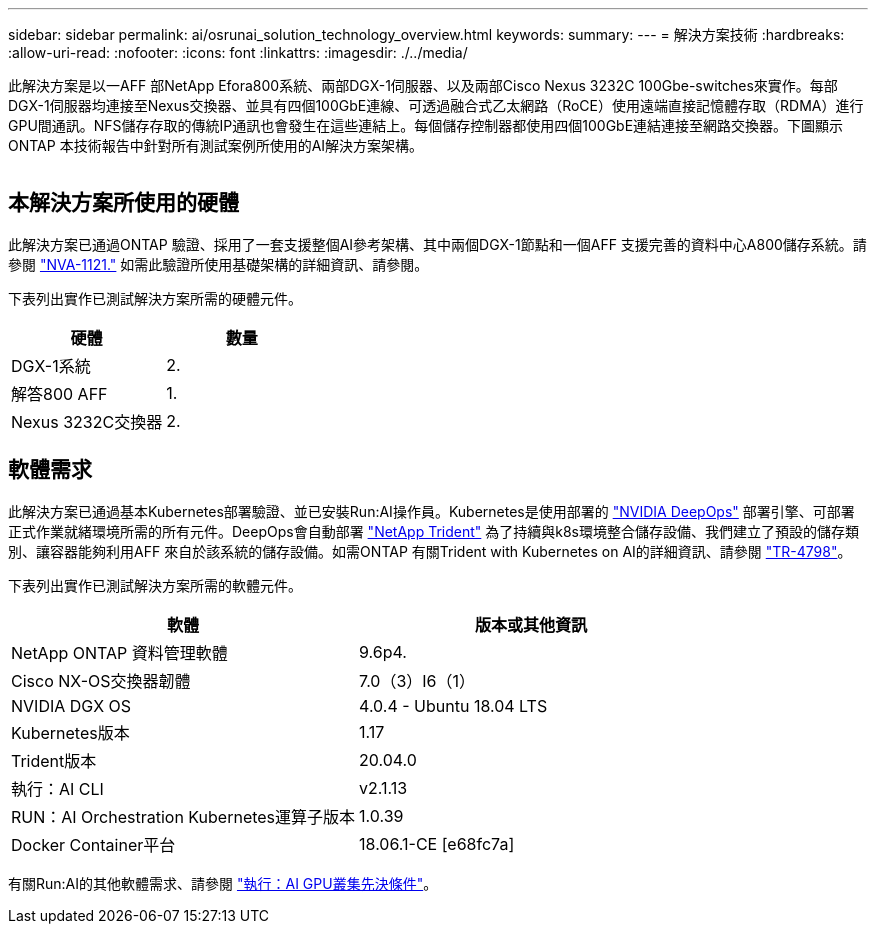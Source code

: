 ---
sidebar: sidebar 
permalink: ai/osrunai_solution_technology_overview.html 
keywords:  
summary:  
---
= 解決方案技術
:hardbreaks:
:allow-uri-read: 
:nofooter: 
:icons: font
:linkattrs: 
:imagesdir: ./../media/


[role="lead"]
此解決方案是以一AFF 部NetApp Efora800系統、兩部DGX-1伺服器、以及兩部Cisco Nexus 3232C 100Gbe-switches來實作。每部DGX-1伺服器均連接至Nexus交換器、並具有四個100GbE連線、可透過融合式乙太網路（RoCE）使用遠端直接記憶體存取（RDMA）進行GPU間通訊。NFS儲存存取的傳統IP通訊也會發生在這些連結上。每個儲存控制器都使用四個100GbE連結連接至網路交換器。下圖顯示ONTAP 本技術報告中針對所有測試案例所使用的AI解決方案架構。

image:osrunai_image2.png[""]



== 本解決方案所使用的硬體

此解決方案已通過ONTAP 驗證、採用了一套支援整個AI參考架構、其中兩個DGX-1節點和一個AFF 支援完善的資料中心A800儲存系統。請參閱 https://www.netapp.com/us/media/nva-1121-design.pdf["NVA-1121."^] 如需此驗證所使用基礎架構的詳細資訊、請參閱。

下表列出實作已測試解決方案所需的硬體元件。

|===
| 硬體 | 數量 


| DGX-1系統 | 2. 


| 解答800 AFF | 1. 


| Nexus 3232C交換器 | 2. 
|===


== 軟體需求

此解決方案已通過基本Kubernetes部署驗證、並已安裝Run:AI操作員。Kubernetes是使用部署的 https://github.com/NVIDIA/deepops["NVIDIA DeepOps"^] 部署引擎、可部署正式作業就緒環境所需的所有元件。DeepOps會自動部署 https://netapp.io/persistent-storage-provisioner-for-kubernetes/["NetApp Trident"^] 為了持續與k8s環境整合儲存設備、我們建立了預設的儲存類別、讓容器能夠利用AFF 來自於該系統的儲存設備。如需ONTAP 有關Trident with Kubernetes on AI的詳細資訊、請參閱 https://www.netapp.com/us/media/tr-4798.pdf["TR-4798"^]。

下表列出實作已測試解決方案所需的軟體元件。

|===
| 軟體 | 版本或其他資訊 


| NetApp ONTAP 資料管理軟體 | 9.6p4. 


| Cisco NX-OS交換器韌體 | 7.0（3）I6（1） 


| NVIDIA DGX OS | 4.0.4 - Ubuntu 18.04 LTS 


| Kubernetes版本 | 1.17 


| Trident版本 | 20.04.0 


| 執行：AI CLI | v2.1.13 


| RUN：AI Orchestration Kubernetes運算子版本 | 1.0.39 


| Docker Container平台 | 18.06.1-CE [e68fc7a] 
|===
有關Run:AI的其他軟體需求、請參閱 https://docs.run.ai/Administrator/Cluster-Setup/Run-AI-GPU-Cluster-Prerequisites/["執行：AI GPU叢集先決條件"^]。
